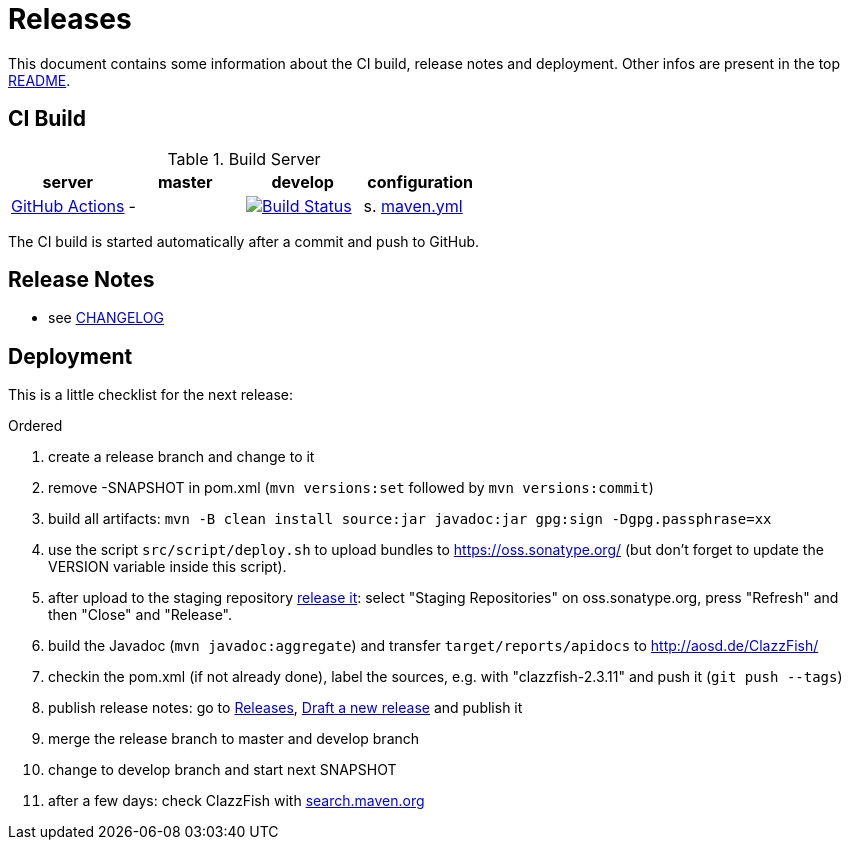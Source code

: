 = Releases

This document contains some information about the CI build, release notes and deployment.
Other infos are present in the top link:../../README.md[README].



== CI Build

.Build Server
|===
|server |master |develop |configuration

|https://github.com/oboehm/ClazzFish/actions[GitHub Actions]
|-
|https://github.com/oboehm/gdv.xport/actions/workflows/maven.yml[image:https://github.com/oboehm/ClazzFish/actions/workflows/maven.yml/badge.svg[Build Status]]
|s. link:../.github/workflows/maven.yml[maven.yml]


|===

The CI build is started automatically after a commit and push to GitHub.



== Release Notes

* see link:../../CHANGELOG.md[CHANGELOG]



== Deployment

This is a little checklist for the next release:

.Ordered
. create a release branch and change to it
. remove -SNAPSHOT in pom.xml (`mvn versions:set` followed by `mvn versions:commit`)
. build all artifacts:
  `mvn -B clean install source:jar javadoc:jar gpg:sign -Dgpg.passphrase=xx`
. use the script `src/script/deploy.sh` to upload bundles to https://oss.sonatype.org/
  (but don't forget to update the VERSION variable inside this script).
. after upload to the staging repository https://docs.sonatype.org/display/Repository/Sonatype+OSS+Maven+Repository+Usage+Guide#SonatypeOSSMavenRepositoryUsageGuide-8.ReleaseIt[release it]:
  select "Staging Repositories" on oss.sonatype.org, press "Refresh" and then "Close" and "Release".
. build the Javadoc (`mvn javadoc:aggregate`) and transfer `target/reports/apidocs` to http://aosd.de/ClazzFish/
. checkin the pom.xml (if not already done), label the sources, e.g. with "clazzfish-2.3.11" and push it (`git push --tags`)
. publish release notes: go to https://github.com/oboehm/ClazzFish/releases[Releases], https://github.com/oboehm/ClazzFish/releases/new[Draft a new release] and publish it
. merge the release branch to master and develop branch
. change to develop branch and start next SNAPSHOT
. after a few days: check ClazzFish with http://search.maven.org/#search%7Cga%7C1%7Cclazzfish[search.maven.org]
